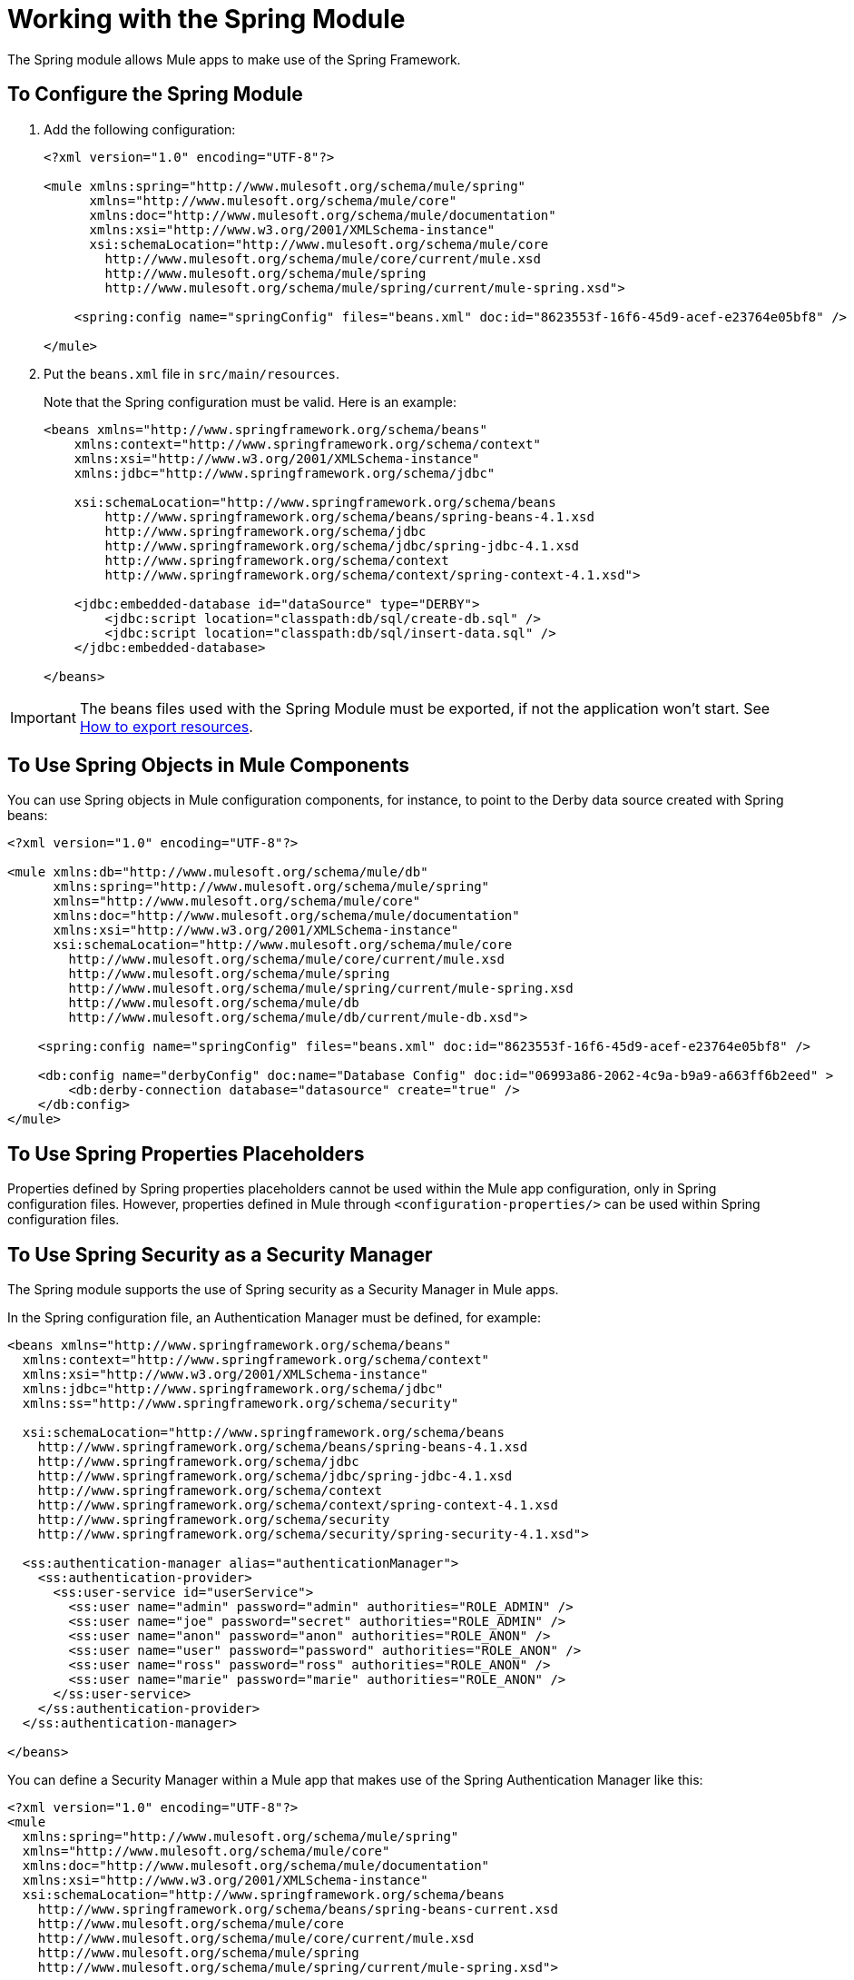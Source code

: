 = Working with the Spring Module

The Spring module allows Mule apps to make use of the Spring Framework.

== To Configure the Spring Module

. Add the following configuration:
+
[source, xml, linenum]
----
<?xml version="1.0" encoding="UTF-8"?>

<mule xmlns:spring="http://www.mulesoft.org/schema/mule/spring"
      xmlns="http://www.mulesoft.org/schema/mule/core"
      xmlns:doc="http://www.mulesoft.org/schema/mule/documentation"
      xmlns:xsi="http://www.w3.org/2001/XMLSchema-instance"
      xsi:schemaLocation="http://www.mulesoft.org/schema/mule/core
        http://www.mulesoft.org/schema/mule/core/current/mule.xsd
        http://www.mulesoft.org/schema/mule/spring
        http://www.mulesoft.org/schema/mule/spring/current/mule-spring.xsd">

    <spring:config name="springConfig" files="beans.xml" doc:id="8623553f-16f6-45d9-acef-e23764e05bf8" />

</mule>
----
+
. Put the `beans.xml` file in `src/main/resources`.
+
Note that the Spring configuration must be valid. Here is an example:
+
[source, xml, linenum]
----
<beans xmlns="http://www.springframework.org/schema/beans"
    xmlns:context="http://www.springframework.org/schema/context"
    xmlns:xsi="http://www.w3.org/2001/XMLSchema-instance"
    xmlns:jdbc="http://www.springframework.org/schema/jdbc"

    xsi:schemaLocation="http://www.springframework.org/schema/beans
        http://www.springframework.org/schema/beans/spring-beans-4.1.xsd
        http://www.springframework.org/schema/jdbc
        http://www.springframework.org/schema/jdbc/spring-jdbc-4.1.xsd
        http://www.springframework.org/schema/context
        http://www.springframework.org/schema/context/spring-context-4.1.xsd">

    <jdbc:embedded-database id="dataSource" type="DERBY">
        <jdbc:script location="classpath:db/sql/create-db.sql" />
        <jdbc:script location="classpath:db/sql/insert-data.sql" />
    </jdbc:embedded-database>

</beans>
----

IMPORTANT: The beans files used with the Spring Module must be exported, if not the application won't start. See link:/mule-user-guide/v/4.1/how-to-export-resources[How to export resources].

== To Use Spring Objects in Mule Components

You can use Spring objects in Mule configuration components, for instance, to point to the Derby data source created with Spring beans:

[source, xml, linenum]
----
<?xml version="1.0" encoding="UTF-8"?>

<mule xmlns:db="http://www.mulesoft.org/schema/mule/db"
      xmlns:spring="http://www.mulesoft.org/schema/mule/spring"
      xmlns="http://www.mulesoft.org/schema/mule/core"
      xmlns:doc="http://www.mulesoft.org/schema/mule/documentation"
      xmlns:xsi="http://www.w3.org/2001/XMLSchema-instance"
      xsi:schemaLocation="http://www.mulesoft.org/schema/mule/core
        http://www.mulesoft.org/schema/mule/core/current/mule.xsd
        http://www.mulesoft.org/schema/mule/spring
        http://www.mulesoft.org/schema/mule/spring/current/mule-spring.xsd
        http://www.mulesoft.org/schema/mule/db
        http://www.mulesoft.org/schema/mule/db/current/mule-db.xsd">

    <spring:config name="springConfig" files="beans.xml" doc:id="8623553f-16f6-45d9-acef-e23764e05bf8" />

    <db:config name="derbyConfig" doc:name="Database Config" doc:id="06993a86-2062-4c9a-b9a9-a663ff6b2eed" >
        <db:derby-connection database="datasource" create="true" />
    </db:config>
</mule>
----

== To Use Spring Properties Placeholders

Properties defined by Spring properties placeholders cannot be used within the Mule app configuration, only in Spring configuration files. However, properties defined in Mule through `<configuration-properties/>` can be used within Spring configuration files.

== To Use Spring Security as a Security Manager

The Spring module supports the use of Spring security as a Security Manager in Mule apps.

In the Spring configuration file, an Authentication Manager must be defined, for example:

[source, xml, linenum]
----
<beans xmlns="http://www.springframework.org/schema/beans"
  xmlns:context="http://www.springframework.org/schema/context"
  xmlns:xsi="http://www.w3.org/2001/XMLSchema-instance"
  xmlns:jdbc="http://www.springframework.org/schema/jdbc"
  xmlns:ss="http://www.springframework.org/schema/security"

  xsi:schemaLocation="http://www.springframework.org/schema/beans
    http://www.springframework.org/schema/beans/spring-beans-4.1.xsd
    http://www.springframework.org/schema/jdbc
    http://www.springframework.org/schema/jdbc/spring-jdbc-4.1.xsd
    http://www.springframework.org/schema/context
    http://www.springframework.org/schema/context/spring-context-4.1.xsd
    http://www.springframework.org/schema/security
    http://www.springframework.org/schema/security/spring-security-4.1.xsd">

  <ss:authentication-manager alias="authenticationManager">
    <ss:authentication-provider>
      <ss:user-service id="userService">
        <ss:user name="admin" password="admin" authorities="ROLE_ADMIN" />
        <ss:user name="joe" password="secret" authorities="ROLE_ADMIN" />
        <ss:user name="anon" password="anon" authorities="ROLE_ANON" />
        <ss:user name="user" password="password" authorities="ROLE_ANON" />
        <ss:user name="ross" password="ross" authorities="ROLE_ANON" />
        <ss:user name="marie" password="marie" authorities="ROLE_ANON" />
      </ss:user-service>
    </ss:authentication-provider>
  </ss:authentication-manager>

</beans>
----

You can define a Security Manager within a Mule app that makes use of the Spring Authentication Manager like this:

[source, xml, linenum]
----
<?xml version="1.0" encoding="UTF-8"?>
<mule
  xmlns:spring="http://www.mulesoft.org/schema/mule/spring"
  xmlns="http://www.mulesoft.org/schema/mule/core"
  xmlns:doc="http://www.mulesoft.org/schema/mule/documentation"
  xmlns:xsi="http://www.w3.org/2001/XMLSchema-instance"
  xsi:schemaLocation="http://www.springframework.org/schema/beans
    http://www.springframework.org/schema/beans/spring-beans-current.xsd
    http://www.mulesoft.org/schema/mule/core
    http://www.mulesoft.org/schema/mule/core/current/mule.xsd
    http://www.mulesoft.org/schema/mule/spring
    http://www.mulesoft.org/schema/mule/spring/current/mule-spring.xsd">

  <spring:config name="springConfig" files="beans.xml" doc:id="8623553f-16f6-45d9-acef-e23764e05bf8" />

  <spring:security-manager>
    <spring:delegate-security-provider name="memory-provider" delegate-ref="authenticationManager" />
  </spring:security-manager>

</mule>
----

== To Validate Authentication Using the Spring Authorization Filter

The Spring module adds support for a filter that will fail if the authentication cannot be validated using the Mule Security Manager, for example:

[source, xml, linenum]
----
<?xml version="1.0" encoding="UTF-8"?>
<mule
  xmlns:http="http://www.mulesoft.org/schema/mule/http"
  xmlns:db="http://www.mulesoft.org/schema/mule/db"
  xmlns:spring="http://www.mulesoft.org/schema/mule/spring"
  xmlns="http://www.mulesoft.org/schema/mule/core"
  xmlns:doc="http://www.mulesoft.org/schema/mule/documentation"
  xmlns:xsi="http://www.w3.org/2001/XMLSchema-instance"
  xsi:schemaLocation="http://www.springframework.org/schema/beans
    http://www.springframework.org/schema/beans/spring-beans-current.xsd
    http://www.mulesoft.org/schema/mule/core
    http://www.mulesoft.org/schema/mule/core/current/mule.xsd
    http://www.mulesoft.org/schema/mule/spring
    http://www.mulesoft.org/schema/mule/spring/current/mule-spring.xsd
    http://www.mulesoft.org/schema/mule/db      http://www.mulesoft.org/schema/mule/db/current/mule-db.xsd
    http://www.mulesoft.org/schema/mule/http
    http://www.mulesoft.org/schema/mule/http/current/mule-http.xsd">

  <spring:config name="springConfig" files="beans.xml" doc:id="8623553f-16f6-45d9-acef-e23764e05bf8" />

  <spring:security-manager>
    <spring:delegate-security-provider name="memory-provider" delegate-ref="authenticationManager" />
  </spring:security-manager>

  <http:listener-config name="HTTP_Listener_config" doc:name="HTTP Listener config" doc:id="75a02b96-91d0-4850-899c-1af6578a6d09" >
      <http:listener-connection host="0.0.0.0" port="9090" />
  </http:listener-config>

  <flow name="spring-exampleFlow" doc:id="a70ad320-475c-42db-be69-a589589c93c7" >
    <http:listener config-ref="HTTP_Listener_config" path="/" doc:name="Listener" doc:id="37ac75b8-9c40-492b-97fa-9e1d2a0c708f" />
    <http:basic-security-filter realm="mule" />
      <spring:authorization-filter requiredAuthorities="ROLE_ADMIN" doc:id="64de0fab-6550-4ac3-b91c-543dd61a9a06" />
  </flow>
</mule>
----

The `http:basic-security-filter` tries to authenticate the user using basic authentication. If the request is authenticated successfully, Mule will retrieve the username and use it in the Spring `authorization-filter` to search for that user and try to authorize the request against the authority ROLE_ADMIN.

== See Also

* link:/mule4-user-guide/v/4.1/configuring-properties[About Property Placeholders in Mule Apps]
